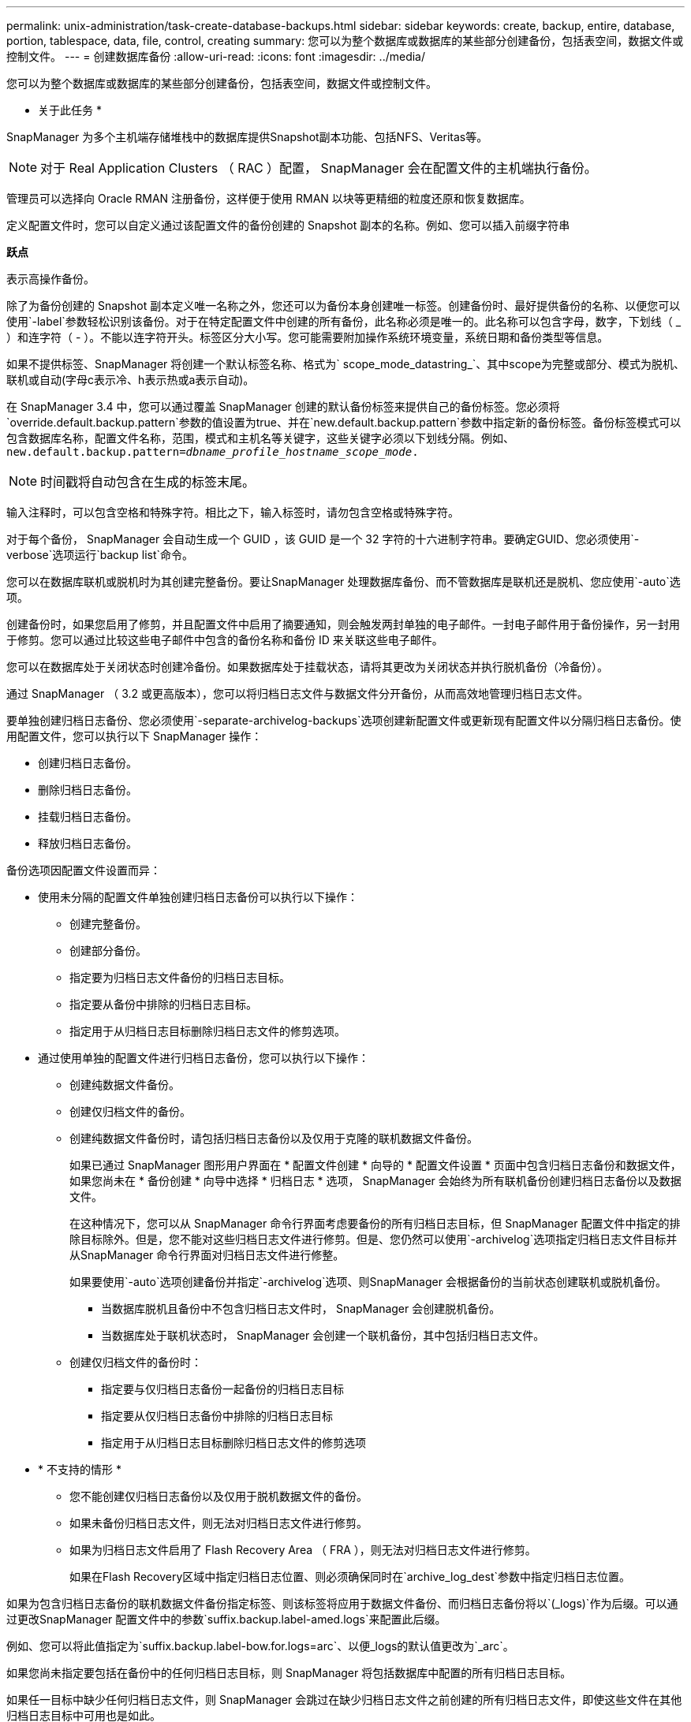 ---
permalink: unix-administration/task-create-database-backups.html 
sidebar: sidebar 
keywords: create, backup, entire, database, portion, tablespace, data, file, control, creating 
summary: 您可以为整个数据库或数据库的某些部分创建备份，包括表空间，数据文件或控制文件。 
---
= 创建数据库备份
:allow-uri-read: 
:icons: font
:imagesdir: ../media/


[role="lead"]
您可以为整个数据库或数据库的某些部分创建备份，包括表空间，数据文件或控制文件。

* 关于此任务 *

SnapManager 为多个主机端存储堆栈中的数据库提供Snapshot副本功能、包括NFS、Veritas等。


NOTE: 对于 Real Application Clusters （ RAC ）配置， SnapManager 会在配置文件的主机端执行备份。

管理员可以选择向 Oracle RMAN 注册备份，这样便于使用 RMAN 以块等更精细的粒度还原和恢复数据库。

定义配置文件时，您可以自定义通过该配置文件的备份创建的 Snapshot 副本的名称。例如、您可以插入前缀字符串

`*跃点*`

表示高操作备份。

除了为备份创建的 Snapshot 副本定义唯一名称之外，您还可以为备份本身创建唯一标签。创建备份时、最好提供备份的名称、以便您可以使用`-label`参数轻松识别该备份。对于在特定配置文件中创建的所有备份，此名称必须是唯一的。此名称可以包含字母，数字，下划线（ _ ）和连字符（ - ）。不能以连字符开头。标签区分大小写。您可能需要附加操作系统环境变量，系统日期和备份类型等信息。

如果不提供标签、SnapManager 将创建一个默认标签名称、格式为` scope_mode_datastring_`、其中scope为完整或部分、模式为脱机、联机或自动(字母c表示冷、h表示热或a表示自动)。

在 SnapManager 3.4 中，您可以通过覆盖 SnapManager 创建的默认备份标签来提供自己的备份标签。您必须将`override.default.backup.pattern`参数的值设置为true、并在`new.default.backup.pattern`参数中指定新的备份标签。备份标签模式可以包含数据库名称，配置文件名称，范围，模式和主机名等关键字，这些关键字必须以下划线分隔。例如、`new.default.backup.pattern=_dbname_profile_hostname_scope_mode_.`


NOTE: 时间戳将自动包含在生成的标签末尾。

输入注释时，可以包含空格和特殊字符。相比之下，输入标签时，请勿包含空格或特殊字符。

对于每个备份， SnapManager 会自动生成一个 GUID ，该 GUID 是一个 32 字符的十六进制字符串。要确定GUID、您必须使用`-verbose`选项运行`backup list`命令。

您可以在数据库联机或脱机时为其创建完整备份。要让SnapManager 处理数据库备份、而不管数据库是联机还是脱机、您应使用`-auto`选项。

创建备份时，如果您启用了修剪，并且配置文件中启用了摘要通知，则会触发两封单独的电子邮件。一封电子邮件用于备份操作，另一封用于修剪。您可以通过比较这些电子邮件中包含的备份名称和备份 ID 来关联这些电子邮件。

您可以在数据库处于关闭状态时创建冷备份。如果数据库处于挂载状态，请将其更改为关闭状态并执行脱机备份（冷备份）。

通过 SnapManager （ 3.2 或更高版本），您可以将归档日志文件与数据文件分开备份，从而高效地管理归档日志文件。

要单独创建归档日志备份、您必须使用`-separate-archivelog-backups`选项创建新配置文件或更新现有配置文件以分隔归档日志备份。使用配置文件，您可以执行以下 SnapManager 操作：

* 创建归档日志备份。
* 删除归档日志备份。
* 挂载归档日志备份。
* 释放归档日志备份。


备份选项因配置文件设置而异：

* 使用未分隔的配置文件单独创建归档日志备份可以执行以下操作：
+
** 创建完整备份。
** 创建部分备份。
** 指定要为归档日志文件备份的归档日志目标。
** 指定要从备份中排除的归档日志目标。
** 指定用于从归档日志目标删除归档日志文件的修剪选项。


* 通过使用单独的配置文件进行归档日志备份，您可以执行以下操作：
+
** 创建纯数据文件备份。
** 创建仅归档文件的备份。
** 创建纯数据文件备份时，请包括归档日志备份以及仅用于克隆的联机数据文件备份。
+
如果已通过 SnapManager 图形用户界面在 * 配置文件创建 * 向导的 * 配置文件设置 * 页面中包含归档日志备份和数据文件， 如果您尚未在 * 备份创建 * 向导中选择 * 归档日志 * 选项， SnapManager 会始终为所有联机备份创建归档日志备份以及数据文件。

+
在这种情况下，您可以从 SnapManager 命令行界面考虑要备份的所有归档日志目标，但 SnapManager 配置文件中指定的排除目标除外。但是，您不能对这些归档日志文件进行修剪。但是、您仍然可以使用`-archivelog`选项指定归档日志文件目标并从SnapManager 命令行界面对归档日志文件进行修整。

+
如果要使用`-auto`选项创建备份并指定`-archivelog`选项、则SnapManager 会根据备份的当前状态创建联机或脱机备份。

+
*** 当数据库脱机且备份中不包含归档日志文件时， SnapManager 会创建脱机备份。
*** 当数据库处于联机状态时， SnapManager 会创建一个联机备份，其中包括归档日志文件。


** 创建仅归档文件的备份时：
+
*** 指定要与仅归档日志备份一起备份的归档日志目标
*** 指定要从仅归档日志备份中排除的归档日志目标
*** 指定用于从归档日志目标删除归档日志文件的修剪选项




* * 不支持的情形 *
+
** 您不能创建仅归档日志备份以及仅用于脱机数据文件的备份。
** 如果未备份归档日志文件，则无法对归档日志文件进行修剪。
** 如果为归档日志文件启用了 Flash Recovery Area （ FRA ），则无法对归档日志文件进行修剪。
+
如果在Flash Recovery区域中指定归档日志位置、则必须确保同时在`archive_log_dest`参数中指定归档日志位置。





如果为包含归档日志备份的联机数据文件备份指定标签、则该标签将应用于数据文件备份、而归档日志备份将以`(_logs)`作为后缀。可以通过更改SnapManager 配置文件中的参数`suffix.backup.label-amed.logs`来配置此后缀。

例如、您可以将此值指定为`suffix.backup.label-bow.for.logs=arc`、以便_logs的默认值更改为`_arc`。

如果您尚未指定要包括在备份中的任何归档日志目标，则 SnapManager 将包括数据库中配置的所有归档日志目标。

如果任一目标中缺少任何归档日志文件，则 SnapManager 会跳过在缺少归档日志文件之前创建的所有归档日志文件，即使这些文件在其他归档日志目标中可用也是如此。

创建归档日志备份时，您必须指定要包括在备份中的归档日志文件目标，并且可以设置配置参数，使其包含备份中缺少的文件之外的归档日志文件。


NOTE: 默认情况下、此配置参数设置为`* true *`、以包括所有归档日志文件、而不包括缺少的文件。如果您使用自己的归档日志修剪脚本或从归档日志目标手动删除归档日志文件，则可以禁用此参数，以便 SnapManager 可以跳过归档日志文件并继续进行备份。

SnapManager 不支持对归档日志备份执行以下 SnapManager 操作：

* 克隆归档日志备份
* 还原归档日志备份
* 验证归档日志备份


SnapManager 还支持从闪存恢复区域目标备份归档日志文件。

. 输入以下命令：
+
`* smsap backup create -profile _profile_name_｛-full｛-online |-offline |-auto｝｛-retain｛-hourly；-daily；-weekly；-monthly；-unlimited｝]；｛-data〔-files _files__files_〕〕__________________________________________________________________________________________________ "-archivelogs "-label _label_]"-comment _comment_]"-snapvaultlabel _snapvault_label_]-protect |-noprotect _-protectnow]"-backup-destpath1 [、_path2_]]]]-exclude-dest_path1_(pathsn、` sn_2_]_unesn_dump

+
[cols="1a,3a"]
|===
| 如果您要 ... | 那么 ... 


 a| 
* 使用 _SnapManager_cDOT_Vault_protection policy* 在二级存储上创建备份
 a| 
指定`-snapvaultlabel`。

在将 SnapVault 关系设置为值时，您必须提供在 SnapMirror 策略规则中指定的 SnapMirror 标签。



 a| 
* 指定是要对联机数据库还是脱机数据库进行备份，而不是允许 SnapManager 处理联机数据库还是脱机数据库 *
 a| 
指定`-offline`为脱机数据库创建备份。

指定`-online`为联机数据库创建备份。

如果使用这些选项、则不能使用`-auto`选项。



 a| 
* 指定是否要让 SnapManager 处理数据库备份，而不管数据库是联机还是脱机 *
 a| 
指定`-auto`选项。如果使用此选项、则不能使用`-offline`或`-online`选项。



 a| 
* 指定是否要对特定文件执行部分备份 *
 a| 
指定`-data-files`选项、然后列出` files_`、以逗号分隔。例如、在选项后面列出文件名f1、f2和f3。

在UNIX上创建部分数据文件备份的示例

[listing]
----
smsap backup create -profile nosep -data -files /user/user.dbf -online
-label partial_datafile_backup -verbose
----


 a| 
* 指定是否要对特定表空间执行部分备份 *
 a| 
指定`-data-tablespaces`选项、然后列出`_tablespaces_`、以逗号分隔。例如、在选项后面使用TS1、TS2和TS3。

SnapManager 支持备份只读表空间。创建备份时， SnapManager 会将只读表空间更改为读写。创建备份后，表空间将更改为只读。

创建部分表空间备份的示例

[listing]
----
smsap backup create -profile nosep -data -tablespaces tb2 -online -label partial_tablespace_bkup -verbose
----


 a| 
* 指定是否要按以下格式为每个备份创建唯一标签： full_hot_mybackup_label *
 a| 
对于Linux、您可以输入以下示例：

[listing]
----
smsap backup create -profile targetdb1_prof1
-label full_hot_my_backup_label -online -full  -verbose
----


 a| 
* 指定是否要分别为归档日志文件和数据文件创建备份 *
 a| 
指定以下选项和变量：

** `-archivelog`创建归档日志文件的备份。
** ` backup-dest`指定要备份的归档日志文件目标。
** `-exclude-dest`指定要排除的归档日志目标。
** `-label`指定归档日志文件备份的标签。
** `保护`可保护归档日志备份。



NOTE: 您必须提供` backup-dest`选项或`-exclude-dest`选项。

如果同时提供这两个选项以及备份、则会显示错误消息`您指定的备份选项无效。指定以下任一选项：-backup-dest或exclude-dest。`

在 UNIX 上单独创建归档日志文件备份的示例

[listing]
----
smsap backup create -profile nosep -archivelogs -backup-dest /mnt/archive_dest_2/ -label archivelog_bkup -verbose
----


 a| 
* 指定是否要同时创建数据文件和归档日志文件的备份 *
 a| 
指定以下选项和变量：

** 用于指定数据文件的`-data`选项。
** 用于指定归档日志文件的`-archivelog`选项。在 UNIX 上同时备份数据文件和归档日志文件的示例
+
[listing]
----

smsap backup create -profile nosep -data -online -archivelogs -backup-dest  mnt/archive_dest_2 -label data_arch_backup
-verbose
----




 a| 
* 指定是否要在创建备份时对归档日志文件进行修剪 *
 a| 
指定以下选项和变量：

** `-prunelog`指定从归档日志目标中删除归档日志文件。
+
*** `-all`指定从归档日志目标中删除所有归档日志文件。
*** `-until -scn _until -scn_`指定删除归档日志文件、直到指定SCN为止。
*** `-直到-日期_yyyy-mm-dd：HH：mm：ss_`指定删除归档日志文件、直到指定时间段为止。
*** `-之前`选项指定在指定时间段(天、月、周、小时)之前删除归档日志文件。
*** `-prune-destprune__dest1、[prune_dest2_`指定在创建备份时从归档日志目标中删除归档日志文件。





NOTE: 如果为归档日志文件启用了 Flash Recovery Area （ FRA ），则无法对归档日志文件进行修剪。

在 UNIX 上创建备份时删减所有归档日志文件的示例

[listing]
----
smsap backup create -profile nosep
 -archivelogs -label archive_prunebackup1 -backup-dest /mnt/arc_1,/mnt/arc_2  -prunelogs -all -prune-dest /mnt/arc_1,/mnt/arc_2 -verbose
----


 a| 
* 指定是否要添加有关备份的注释 *
 a| 
指定`-comment`、后跟问题描述 字符串。



 a| 
* 指定是否要强制数据库进入您指定的备份状态，而不管其当前处于何种状态 *
 a| 
指定`-force`选项。



 a| 
* 指定是否要在创建备份的同时验证备份 *
 a| 
指定`-verify`选项。



 a| 
* 指定是否要在数据库备份操作完成后收集转储文件 *
 a| 
在backup create命令的末尾指定`-dump`选项。

|===


'''


== 示例

[listing]
----
smsap backup create -profile targetdb1_prof1 -full -online -force  -verify
----
'''